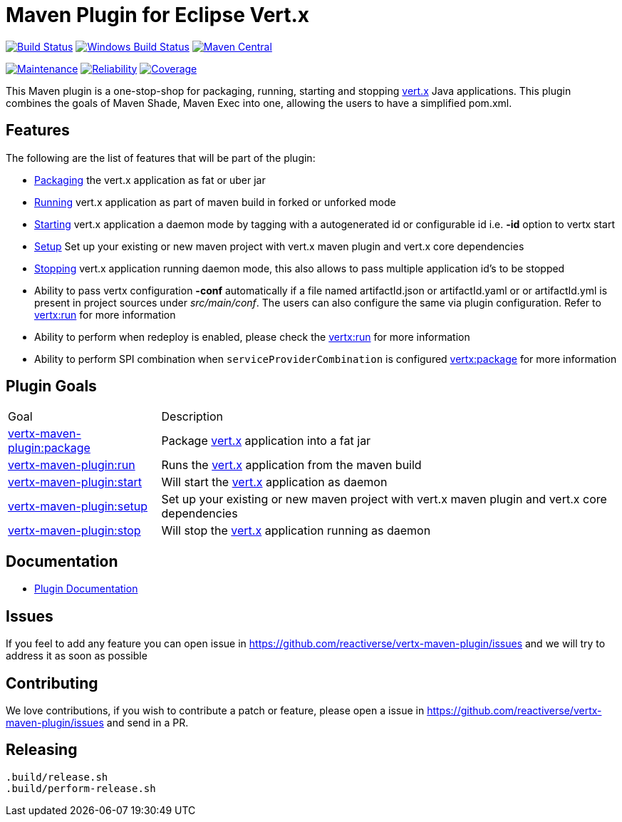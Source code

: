 = Maven Plugin for Eclipse Vert.x

image:https://travis-ci.org/reactiverse/vertx-maven-plugin.svg?branch=master["Build Status", link="https://travis-ci.org/reactiverse/vertx-maven-plugin"]
image:https://github.com/reactiverse/vertx-maven-plugin/workflows/Windows%20Build/badge.svg["Windows Build Status", link="https://github.com/reactiverse/vertx-maven-plugin/actions"]
image:https://maven-badges.herokuapp.com/maven-central/io.reactiverse/vertx-maven-plugin/badge.svg["Maven Central", link=https://maven-badges.herokuapp.com/maven-central/io.reactiverse/vertx-maven-plugin]


image:https://sonarcloud.io/api/project_badges/measure?project=io.reactiverse%3Avertx-maven-plugin&metric=sqale_rating["Maintenance", link="https://sonarcloud.io/dashboard?id=io.reactiverse%3Avertx-maven-plugin"]
image:https://sonarcloud.io/api/project_badges/measure?project=io.reactiverse%3Avertx-maven-plugin&metric=reliability_rating["Reliability", link="https://sonarcloud.io/dashboard?id=io.reactiverse%3Avertx-maven-plugin"]
image:https://sonarcloud.io/api/project_badges/measure?project=io.reactiverse%3Avertx-maven-plugin&metric=coverage["Coverage", link="https://sonarcloud.io/dashboard?id=io.reactiverse%3Avertx-maven-plugin"]


This Maven plugin is a one-stop-shop for packaging, running, starting and stopping  http://vertx.io[vert.x] Java applications.  This plugin
combines the goals of Maven Shade, Maven Exec into one, allowing the users to have a simplified pom.xml.

== Features

The following are the list of features that will be part of the plugin:

* https://reactiverse.github.io/vertx-maven-plugin/#vertx:package[Packaging] the vert.x application as fat or uber jar
* https://reactiverse.github.io/vertx-maven-plugin/#vertx:run[Running] vert.x application as part of maven build in forked or unforked mode
* https://reactiverse.github.io/vertx-maven-plugin/#vertx:start[Starting] vert.x application a daemon mode by tagging with a autogenerated id or configurable id i.e. *-id* option to vertx
start
* https://reactiverse.github.io/vertx-maven-plugin/#vertx:setup[Setup] Set up your existing or new maven project with vert.x maven plugin and vert.x core dependencies
* https://reactiverse.github.io/vertx-maven-plugin/#vertx:stop[Stopping] vert.x application running daemon mode, this also allows to pass multiple application id's to be stopped
* Ability to pass vertx configuration *-conf* automatically if a file named artifactId.json or artifactId.yaml or
or artifactId.yml is present in project sources under _src/main/conf_.  The users can also configure the same via plugin configuration.
Refer to https://reactiverse.github.io/vertx-maven-plugin/#vertx:run[vertx:run] for more information
*  Ability to perform when redeploy is enabled, please check the
https://reactiverse.github.io/vertx-maven-plugin/#vertx:run[vertx:run] for more information
* Ability to perform SPI combination when `serviceProviderCombination` is configured
https://reactiverse.github.io/vertx-maven-plugin/#vertx:package[vertx:package] for more information

== Plugin Goals

[cols="1,3"]
|===
|Goal | Description
| https://reactiverse.github.io/vertx-maven-plugin/#vertx:package[vertx-maven-plugin:package]
| Package  http://vertx.io[vert.x] application into a fat jar
| https://reactiverse.github.io/vertx-maven-plugin/#vertx:run[vertx-maven-plugin:run]
| Runs the  http://vertx.io[vert.x] application from the maven build
| https://reactiverse.github.io/vertx-maven-plugin/#vertx:start[vertx-maven-plugin:start]
| Will start the http://vertx.io[vert.x] application as daemon
| https://reactiverse.github.io/vertx-maven-plugin/#vertx:setup[vertx-maven-plugin:setup]
| Set up your existing or new maven project with vert.x maven plugin and vert.x core dependencies
| https://reactiverse.github.io/vertx-maven-plugin/#vertx:stop[vertx-maven-plugin:stop]
| Will stop the  http://vertx.io[vert.x] application running as daemon
|===

== Documentation

* https://reactiverse.github.io/vertx-maven-plugin/[Plugin Documentation]

== Issues

If you feel to add any feature you can open issue in https://github.com/reactiverse/vertx-maven-plugin/issues and
we will try to address it as soon as possible

== Contributing

We love contributions, if you wish to contribute a patch or feature, please open
a issue in https://github.com/reactiverse/vertx-maven-plugin/issues and send in a PR.

== Releasing

```bash
.build/release.sh
.build/perform-release.sh
```


